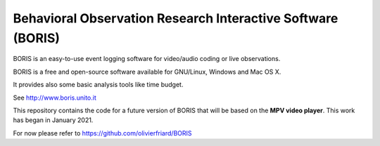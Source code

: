 ===============================================================
Behavioral Observation Research Interactive Software (BORIS)
===============================================================

BORIS is an easy-to-use event logging software for video/audio coding or live observations.

BORIS is a free and open-source software available for GNU/Linux, Windows and Mac OS X.

It provides also some basic analysis tools like time budget.

See http://www.boris.unito.it


This repository contains the code for a future version of BORIS that will be based on the **MPV video player**.
This work has began in January 2021.

For now please refer to https://github.com/olivierfriard/BORIS



